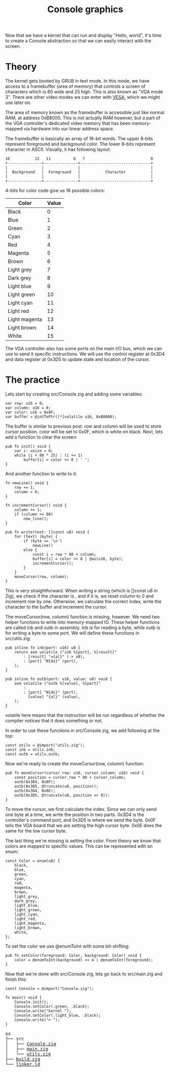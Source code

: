 #+TITLE: Console graphics

Now that we have a kernel that can run and display "Hello, world", it's
time to create a Console abstraction so that we can easily interact with
the screen.

* Theory

The kernel gets booted by GRUB in text mode. In this mode, we have access
to a framebuffer (area of memory) that controls a screen of characters
which is 80 wide and 25 high. This is also known as "VGA mode 3". There
are other video modes we can enter with [[https://web.archive.org/web/20230210093941/https://wiki.osdev.org/VESA_Video_Modes][VESA]], which we might use later
on.

The area of memory known as the framebuffer is accessible just like normal
RAM, at address 0xB8000. This is not actually RAM however, but a part of
the VGA controller's dedicated video memory that has been memory-mapped
via hardware into our linear address space.

The framebuffer is basically an array of 16-bit words. The upper 8-bits
represent foreground and background color. The lower 8-bits represent character
in ASCII. Visually, it has following layout:

#+BEGIN_SRC
16           12   11          8   7                             0
+---------------+---------------+-------------------------------+
|               |               |                               |
|  Background   |  Foreground   |           Character           |
|               |               |                               |
+---------------+---------------+-------------------------------+
#+END_SRC

4-bits for color code give us 16 possible colors: 

| Color         | Value |
|---------------+-------|
| Black         |     0 |
| Blue          |     1 |
| Green         |     2 |
| Cyan          |     3 |
| Red           |     4 |
| Magenta       |     5 |
| Brown         |     6 |
| Light grey    |     7 |
| Dark grey     |     8 |
| Light blue    |     9 |
| Light green   |    10 |
| Light cyan    |    11 |
| Light red     |    12 |
| Light magenta |    13 |
| Light brown   |    14 |
| White         |    15 |

The VGA controller also has some ports on the main I/O bus, which we can
use to send it specific instructions. We will use the control register
at 0x3D4 and data register at 0x3D5 to update state and location of the
cursor.

* The practice

Lets start by creating src/Console.zig and adding some variables:

#+BEGIN_SRC zig
var row: u16 = 0;
var column: u16 = 0;
var color: u16 = 0x0F;
var buffer = @intToPtr([*]volatile u16, 0xB8000);
#+END_SRC

The buffer is similar to previous post. row and column will be used
to store cursor position. color will be set to 0x0F, which is white
on black. Next, lets add a function to clear the screen:

#+BEGIN_SRC zig
pub fn init() void {
    var i: usize = 0;
    while (i < 80 * 25) : (i += 1)
        buffer[i] = color << 8 | ' ';
}
#+END_SRC

And another function to write to it:

#+BEGIN_SRC zig
fn newLine() void {
    row += 1;
    column = 0;
}

fn incrementCursor() void {
    column += 1;
    if (column >= 80)
        new_line();
}

pub fn write(text: []const u8) void {
    for (text) |byte| {
        if (byte == '\n')
            newLine()
        else {
            const i = row * 80 + column;
            buffer[i] = color << 8 | @as(u16, byte);
            incrementCursor();
        }
    }
    moveCursor(row, column);
}
#+END_SRC

This is very straightforward. When writing a string (which is []const
u8 in Zig), we check if the character is \n, and if it is, we reset column
to 0 and increment row by one. Otherwise, we calculate the correct
index, write the character to the buffer and increment the cursor.

The moveCursor(row, column) function is missing, however. We need two
helper functions to write into memory-mapped IO. These helper functions
are called inb and outb in assembly. inb is for reading a byte, while outb
is for writing a byte to some port. We will define these functions
in src/utils.zig:

#+BEGIN_SRC zig
pub inline fn inb(port: u16) u8 {
    return asm volatile ("inb %[port], %[result]"
        : [result] "={al}" (-> u8),
        : [port] "N{dx}" (port),
    );
}

pub inline fn outb(port: u16, value: u8) void {
    asm volatile ("outb %[value], %[port]"
        :
        : [port] "N{dx}" (port),
          [value] "{al}" (value),
    );
}
#+END_SRC

volatile here means that the instruction will be run regardless of whether
the compiler notices that it does something or not.

In order to use these functions in src/Console.zig, we add following at the top:

#+BEGIN_SRC zig
const utils = @import("utils.zig");
const inb = utils.inb;
const outb = utils.outb;
#+END_SRC

Now we're ready to create the moveCursor(row, column) function:

#+BEGIN_SRC zig
pub fn moveCursor(cursor_row: u16, cursor_column: u16) void {
    const position = cursor_row * 80 + cursor_column;
    outb(0x3D4, 0x0F);
    outb(0x3D5, @truncate(u8, position));
    outb(0x3D4, 0x0E);
    outb(0x3D5, @truncate(u8, position >> 8));
}
#+END_SRC

To move the cursor, we first calculate the index. Since we can only send one byte
at a time, we write the position in two parts. 0x3D4 is the controller's command port, and
0x3D5 is where we send the byte. 0x0F tells the VGA board that we are setting the high cursor byte.
0x0E does the same for the low cursor byte.

The last thing we're missing is setting the color. From theory we know that colors are mapped to specific
values. This can be represented with an enum:

#+BEGIN_SRC zig
const Color = enum(u8) {
    black,
    blue,
    green,
    cyan,
    red,
    magenta,
    brown,
    light_grey,
    dark_grey,
    light_blue,
    light_green,
    light_cyan,
    light_red,
    light_magenta,
    light_brown,
    white,
};
#+END_SRC

To set the color we use @enumToInt with some bit-shifting:

#+BEGIN_SRC zig
pub fn setColor(foreground: Color, background: Color) void {
    color = @enumToInt(background) << 4 | @enumToInt(foreground);
}
#+END_SRC

Now that we're done with src/Console.zig, lets go back to src/main.zig and finish this:

#+BEGIN_SRC zig
const Console = @import("Console.zig");

fn main() void {
    Console.init();
    Console.setColor(.green, .black);
    Console.write("kernel ");
    Console.setColor(.light_blue, .black);
    Console.write("> ");
}
#+END_SRC

[[./prompt.webp]]

#+BEGIN_EXPORT html
<pre>
os
├── src
│   ├── <a href="./os/src/Console.zig">Console.zig</a>
│   ├── <a href="./os/src/main.zig">main.zig</a>
│   └── <a href="./os/src/utils.zig">utils.zig</a>
├── <a href="./os/build.zig">build.zig</a>
└── <a href="./os/linker.ld">linker.ld</a>
</pre>
#+END_EXPORT
